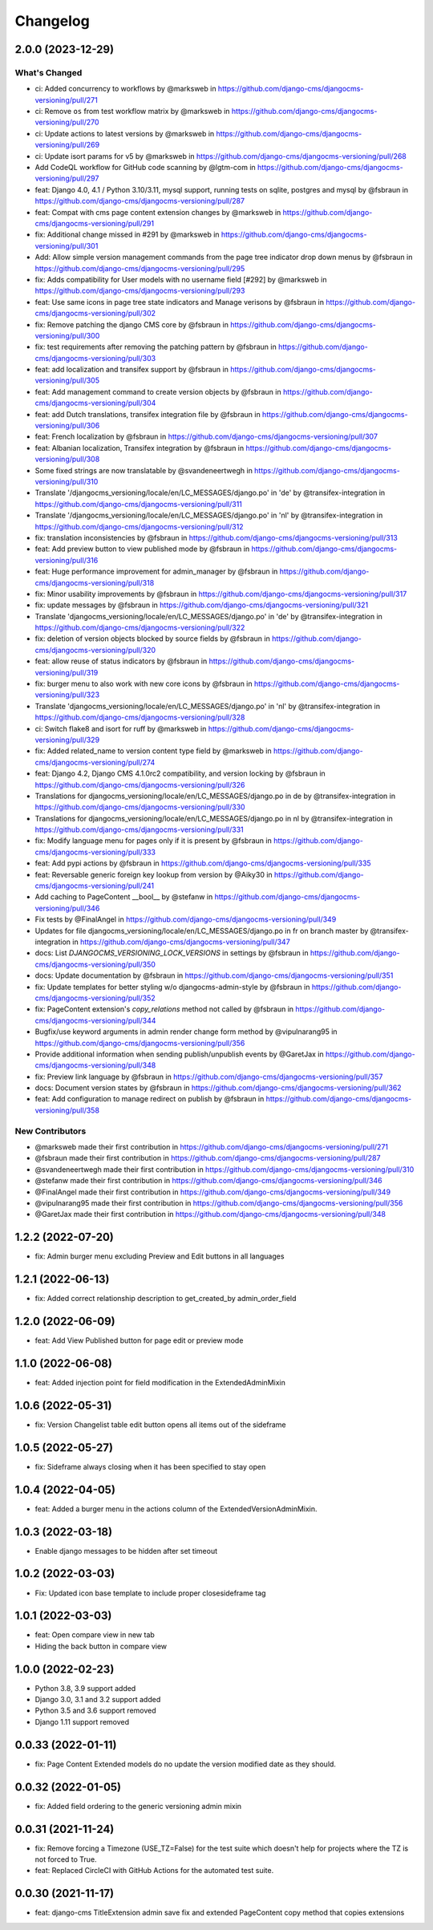 =========
Changelog
=========


2.0.0 (2023-12-29)
==================

What's Changed
--------------
* ci: Added concurrency to workflows by @marksweb in https://github.com/django-cms/djangocms-versioning/pull/271
* ci: Remove ``os`` from test workflow matrix by @marksweb in https://github.com/django-cms/djangocms-versioning/pull/270
* ci: Update actions to latest versions by @marksweb in https://github.com/django-cms/djangocms-versioning/pull/269
* ci: Update isort params for v5 by @marksweb in https://github.com/django-cms/djangocms-versioning/pull/268
* Add CodeQL workflow for GitHub code scanning by @lgtm-com in https://github.com/django-cms/djangocms-versioning/pull/297
* feat: Django 4.0, 4.1 / Python 3.10/3.11, mysql support, running tests on sqlite, postgres and mysql by @fsbraun in https://github.com/django-cms/djangocms-versioning/pull/287
* feat: Compat with cms page content extension changes by @marksweb in https://github.com/django-cms/djangocms-versioning/pull/291
* fix: Additional change missed in #291 by @marksweb in https://github.com/django-cms/djangocms-versioning/pull/301
* Add: Allow simple version management commands from the page tree indicator drop down menus by @fsbraun in https://github.com/django-cms/djangocms-versioning/pull/295
* fix: Adds compatibility for User models with no username field [#292] by @marksweb in https://github.com/django-cms/djangocms-versioning/pull/293
* feat: Use same icons in page tree state indicators and Manage verisons by @fsbraun in https://github.com/django-cms/djangocms-versioning/pull/302
* fix: Remove patching the django CMS core by @fsbraun in https://github.com/django-cms/djangocms-versioning/pull/300
* fix: test requirements after removing the patching pattern by @fsbraun in https://github.com/django-cms/djangocms-versioning/pull/303
* feat: add localization and transifex support by @fsbraun in https://github.com/django-cms/djangocms-versioning/pull/305
* feat: Add management command to create version objects by @fsbraun in https://github.com/django-cms/djangocms-versioning/pull/304
* feat: add Dutch translations, transifex integration file by @fsbraun in https://github.com/django-cms/djangocms-versioning/pull/306
* feat: French localization by @fsbraun in https://github.com/django-cms/djangocms-versioning/pull/307
* feat: Albanian localization, Transifex integration by @fsbraun in https://github.com/django-cms/djangocms-versioning/pull/308
* Some fixed strings are now translatable by @svandeneertwegh in https://github.com/django-cms/djangocms-versioning/pull/310
* Translate '/djangocms_versioning/locale/en/LC_MESSAGES/django.po' in 'de' by @transifex-integration in https://github.com/django-cms/djangocms-versioning/pull/311
* Translate '/djangocms_versioning/locale/en/LC_MESSAGES/django.po' in 'nl' by @transifex-integration in https://github.com/django-cms/djangocms-versioning/pull/312
* fix: translation inconsistencies by @fsbraun in https://github.com/django-cms/djangocms-versioning/pull/313
* feat: Add preview button to view published mode by @fsbraun in https://github.com/django-cms/djangocms-versioning/pull/316
* feat: Huge performance improvement for admin_manager by @fsbraun in https://github.com/django-cms/djangocms-versioning/pull/318
* fix: Minor usability improvements by @fsbraun in https://github.com/django-cms/djangocms-versioning/pull/317
* fix: update messages by @fsbraun in https://github.com/django-cms/djangocms-versioning/pull/321
* Translate 'djangocms_versioning/locale/en/LC_MESSAGES/django.po' in 'de' by @transifex-integration in https://github.com/django-cms/djangocms-versioning/pull/322
* fix: deletion of version objects blocked by source fields by @fsbraun in https://github.com/django-cms/djangocms-versioning/pull/320
* feat: allow reuse of status indicators by @fsbraun in https://github.com/django-cms/djangocms-versioning/pull/319
* fix: burger menu to also work with new core icons by @fsbraun in https://github.com/django-cms/djangocms-versioning/pull/323
* Translate 'djangocms_versioning/locale/en/LC_MESSAGES/django.po' in 'nl' by @transifex-integration in https://github.com/django-cms/djangocms-versioning/pull/328
* ci: Switch flake8 and isort for ruff by @marksweb in https://github.com/django-cms/djangocms-versioning/pull/329
* fix: Added related_name to version content type field by @marksweb in https://github.com/django-cms/djangocms-versioning/pull/274
* feat: Django 4.2, Django CMS 4.1.0rc2 compatibility, and version locking by @fsbraun in https://github.com/django-cms/djangocms-versioning/pull/326
* Translations for djangocms_versioning/locale/en/LC_MESSAGES/django.po in de by @transifex-integration in https://github.com/django-cms/djangocms-versioning/pull/330
* Translations for djangocms_versioning/locale/en/LC_MESSAGES/django.po in nl by @transifex-integration in https://github.com/django-cms/djangocms-versioning/pull/331
* fix: Modify language menu for pages only if it is present by @fsbraun in https://github.com/django-cms/djangocms-versioning/pull/333
* feat: Add pypi actions by @fsbraun in https://github.com/django-cms/djangocms-versioning/pull/335
* feat: Reversable generic foreign key lookup from version by @Aiky30 in https://github.com/django-cms/djangocms-versioning/pull/241
* Add caching to PageContent __bool__ by @stefanw in https://github.com/django-cms/djangocms-versioning/pull/346
* Fix tests by @FinalAngel in https://github.com/django-cms/djangocms-versioning/pull/349
* Updates for file djangocms_versioning/locale/en/LC_MESSAGES/django.po in fr on branch master by @transifex-integration in https://github.com/django-cms/djangocms-versioning/pull/347
* docs: List `DJANGOCMS_VERSIONING_LOCK_VERSIONS`  in settings by @fsbraun in https://github.com/django-cms/djangocms-versioning/pull/350
* docs: Update documentation by @fsbraun in https://github.com/django-cms/djangocms-versioning/pull/351
* fix: Update templates for better styling w/o djangocms-admin-style by @fsbraun in https://github.com/django-cms/djangocms-versioning/pull/352
* fix: PageContent extension's `copy_relations` method not called by @fsbraun in https://github.com/django-cms/djangocms-versioning/pull/344
* Bugfix/use keyword arguments in admin render change form method by @vipulnarang95 in https://github.com/django-cms/djangocms-versioning/pull/356
* Provide additional information when sending publish/unpublish events by @GaretJax in https://github.com/django-cms/djangocms-versioning/pull/348
* fix: Preview link language by @fsbraun in https://github.com/django-cms/djangocms-versioning/pull/357
* docs: Document version states by @fsbraun in https://github.com/django-cms/djangocms-versioning/pull/362
* feat: Add configuration to manage redirect on publish by @fsbraun in https://github.com/django-cms/djangocms-versioning/pull/358

New Contributors
----------------
* @marksweb made their first contribution in https://github.com/django-cms/djangocms-versioning/pull/271
* @fsbraun made their first contribution in https://github.com/django-cms/djangocms-versioning/pull/287
* @svandeneertwegh made their first contribution in https://github.com/django-cms/djangocms-versioning/pull/310
* @stefanw made their first contribution in https://github.com/django-cms/djangocms-versioning/pull/346
* @FinalAngel made their first contribution in https://github.com/django-cms/djangocms-versioning/pull/349
* @vipulnarang95 made their first contribution in https://github.com/django-cms/djangocms-versioning/pull/356
* @GaretJax made their first contribution in https://github.com/django-cms/djangocms-versioning/pull/348

1.2.2 (2022-07-20)
==================
* fix: Admin burger menu excluding Preview and Edit buttons in all languages

1.2.1 (2022-06-13)
==================
* fix: Added correct relationship description to get_created_by admin_order_field

1.2.0 (2022-06-09)
==================
* feat: Add View Published button for page edit or preview mode

1.1.0 (2022-06-08)
==================
* feat: Added injection point for field modification in the ExtendedAdminMixin

1.0.6 (2022-05-31)
==================
* fix: Version Changelist table edit button opens all items out of the sideframe

1.0.5 (2022-05-27)
==================
* fix: Sideframe always closing when it has been specified to stay open

1.0.4 (2022-04-05)
==================
* feat: Added a burger menu in the actions column of the ExtendedVersionAdminMixin.

1.0.3 (2022-03-18)
==================
* Enable django messages to be hidden after set timeout

1.0.2 (2022-03-03)
==================
* Fix: Updated icon base template to include proper closesideframe tag

1.0.1 (2022-03-03)
==================
* feat: Open compare view in new tab
* Hiding the back button in compare view

1.0.0 (2022-02-23)
==================
* Python 3.8, 3.9 support added
* Django 3.0, 3.1 and 3.2 support added
* Python 3.5 and 3.6 support removed
* Django 1.11 support removed

0.0.33 (2022-01-11)
===================
* fix: Page Content Extended models do no update the version modified date as they should.

0.0.32 (2022-01-05)
===================
* fix: Added field ordering to the generic versioning admin mixin

0.0.31 (2021-11-24)
===================
* fix: Remove forcing a Timezone (USE_TZ=False) for the test suite which doesn't help for projects where the TZ is not forced to True.
* feat: Replaced CircleCI with GitHub Actions for the automated test suite.

0.0.30 (2021-11-17)
===================
* feat: django-cms TitleExtension admin save fix and extended PageContent copy method that copies extensions
